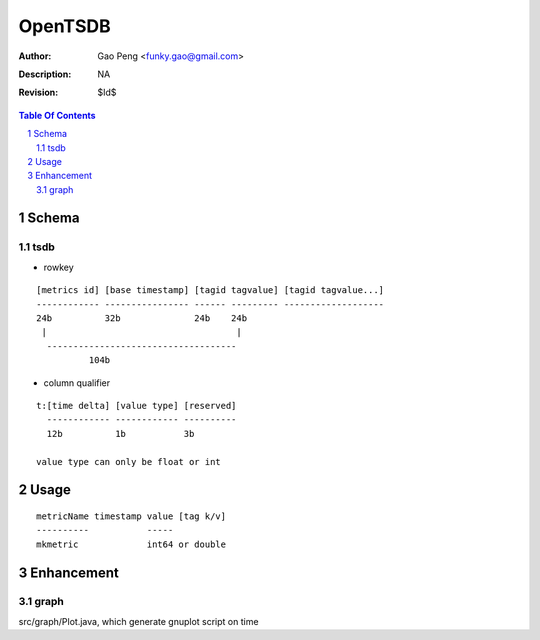 =========================
OpenTSDB
=========================

:Author: Gao Peng <funky.gao@gmail.com>
:Description: NA
:Revision: $Id$

.. contents:: Table Of Contents
.. section-numbering::


Schema
======

tsdb
----

- rowkey

::

  [metrics id] [base timestamp] [tagid tagvalue] [tagid tagvalue...]
  ------------ ---------------- ------ --------- -------------------
  24b          32b              24b    24b
   |                                    |
    ------------------------------------
            104b

- column qualifier

::

  t:[time delta] [value type] [reserved]
    ------------ ------------ ----------
    12b          1b           3b

  value type can only be float or int


Usage
=====

::

    metricName timestamp value [tag k/v]
    ----------           -----
    mkmetric             int64 or double


Enhancement
===========

graph
-----

src/graph/Plot.java, which generate gnuplot script on time
